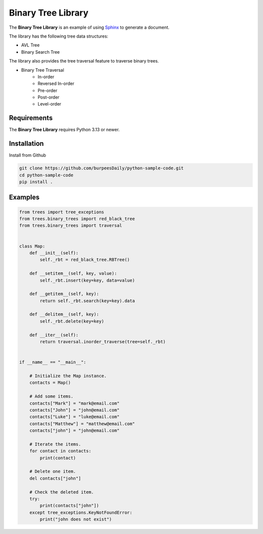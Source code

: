 Binary Tree Library
===================

.. image:: https://github.com/burpeesDaily/python-sample-code/actions/workflows/testing.yml/badge.svg
    :target: https://github.com/burpeesDaily/python-sample-code/actions/workflows/testing.yml

.. image:: https://github.com/burpeesDaily/python-sample-code/actions/workflows/linting.yml/badge.svg
    :target: https://github.com/burpeesDaily/python-sample-code/actions/workflows/linting.yml

.. image:: https://codecov.io/gh/burpeesDaily/python-sample-code/branch/main/graph/badge.svg?token=HC1BNJ7W8L 
    :target: https://codecov.io/gh/burpeesDaily/python-sample-code
    
.. image:: https://img.shields.io/badge/code%20style-black-000000.svg
    :target: https://github.com/psf/black


The **Binary Tree Library** is an example of using `Sphinx <https://www.sphinx-doc.org/>`_ to generate a document.

The library has the following tree data structures:

- AVL Tree
- Binary Search Tree

The library also provides the tree traversal feature to traverse binary trees.

- Binary Tree Traversal
    - In-order
    - Reversed In-order
    - Pre-order
    - Post-order
    - Level-order

Requirements
------------

The **Binary Tree Library** requires Python 3.13 or newer.

Installation
------------

Install from Github

.. code-block:: bash

    git clone https://github.com/burpeesDaily/python-sample-code.git
    cd python-sample-code
    pip install .

Examples
--------

.. code-block:: python

    from trees import tree_exceptions
    from trees.binary_trees import red_black_tree
    from trees.binary_trees import traversal


    class Map:
        def __init__(self):
            self._rbt = red_black_tree.RBTree()

        def __setitem__(self, key, value):
            self._rbt.insert(key=key, data=value)

        def __getitem__(self, key):
            return self._rbt.search(key=key).data

        def __delitem__(self, key):
            self._rbt.delete(key=key)

        def __iter__(self):
            return traversal.inorder_traverse(tree=self._rbt)


    if __name__ == "__main__":

        # Initialize the Map instance.
        contacts = Map()

        # Add some items.
        contacts["Mark"] = "mark@email.com"
        contacts["John"] = "john@email.com"
        contacts["Luke"] = "luke@email.com"
        contacts["Matthew"] = "matthew@email.com"
        contacts["john"] = "john@email.com"

        # Iterate the items.
        for contact in contacts:
            print(contact)

        # Delete one item.
        del contacts["john"]

        # Check the deleted item.
        try:
            print(contacts["john"])
        except tree_exceptions.KeyNotFoundError:
            print("john does not exist")
